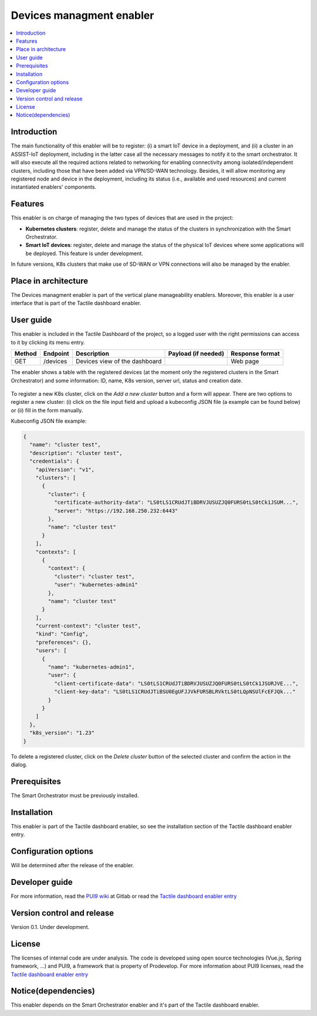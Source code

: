 .. _Devices managment enabler:

#########################
Devices managment enabler
#########################

.. contents::
  :local:
  :depth: 1

***************
Introduction
***************
The main functionality of this enabler will be to register: (i) a smart IoT device in a deployment, and (ii) a cluster in an ASSIST-IoT deployment, including in the latter case 
all the necessary messages to notify it to the smart orchestrator. It will also execute all the required actions related to networking for enabling connectivity among isolated/independent clusters, 
including those that have been added via VPN/SD-WAN technology. Besides, it will allow monitoring any registered node and device in the deployment, including its status (i.e., available and used resources) 
and current instantiated enablers' components.


***************
Features
***************
This enabler is on charge of managing the two types of devices that are used in the project:

- **Kubernetes clusters**: register, delete and manage the status of the clusters in synchronization with the Smart Orchestrator.
- **Smart IoT devices**: register, delete and manage the status of the physical IoT devices where some applications will be deployed. This feature is under development.

In future versions, K8s clusters that make use of SD-WAN or VPN connections will also be managed by the enabler.


*********************
Place in architecture
*********************
The Devices managment enabler is part of the vertical plane manageability enablers. Moreover, this enabler is a user interface that is part of the Tactile dashboard enabler.

.. figure:: ./dashboard-manageability-architecture.png
  :alt: Dashboard architecture
  :align: center

***************
User guide
***************
This enabler is included in the Tactile Dashboard of the project, so a logged user with the right permissions can access to it by clicking its menu entry.

+--------+----------+-------------------------------+---------------------+-----------------+
| Method | Endpoint | Description                   | Payload (if needed) | Response format |
+========+==========+===============================+=====================+=================+
| GET    | /devices | Devices view of the dashboard |                     | Web page        |
+--------+----------+-------------------------------+---------------------+-----------------+

The enabler shows a table with the registered devices (at the moment only the registered clusters in the Smart Orchestrator) 
and some information: ID, name, K8s version, server url, status and creation date.

.. figure:: ./k8sclusters.png
  :alt: Devices management user interface
  :align: center

To register a new K8s cluster, click on the *Add a new cluster* button and a form will appear. There are two options to register a new cluster: (i) click on the file input field
and upload a kubeconfig JSON file (a example can be found below) or (ii) fill in the form manually.

Kubeconfig JSON file example:

.. code-block:: json

  {
    "name": "cluster test",
    "description": "cluster test",
    "credentials": {
      "apiVersion": "v1",
      "clusters": [
        {
          "cluster": {
            "certificate-authority-data": "LS0tLS1CRUdJTiBDRVJUSUZJQ0FURS0tLS0tCk1JSUM...",
            "server": "https://192.168.250.232:6443"
          },
          "name": "cluster test"
        }
      ],
      "contexts": [
        {
          "context": {
            "cluster": "cluster test",
            "user": "kubernetes-admin1"
          },
          "name": "cluster test"
        }
      ],
      "current-context": "cluster test",
      "kind": "Config",
      "preferences": {},
      "users": [
        {
          "name": "kubernetes-admin1",
          "user": {
            "client-certificate-data": "LS0tLS1CRUdJTiBDRVJUSUZJQ0FURS0tLS0tCk1JSURJVE...",
            "client-key-data": "LS0tLS1CRUdJTiBSU0EgUFJJVkFURSBLRVktLS0tLQpNSUlFcEFJQk..."
          }
        }
      ]
    },
    "k8s_version": "1.23"
  }



.. figure:: ./k8scluster_form.png
  :alt: Register a new K8s cluster
  :align: center

To delete a registered cluster, click on the *Delete cluster* button of the selected cluster and confirm the action in the dialog.

.. figure:: ./k8scluster_delete.png
  :alt: Delete a registered K8s cluster
  :align: center

***************
Prerequisites
***************
The Smart Orchestrator must be previously installed.

***************
Installation
***************
This enabler is part of the Tactile dashboard enabler, so see the installation section of the Tactile dashboard enabler entry.

*********************
Configuration options
*********************
Will be determined after the release of the enabler.

***************
Developer guide
***************
For more information, read the `PUI9 wiki <https://gitlab.assist-iot.eu/wp4/applications/dashboard-pui9/-/wikis/home>`_ at Gitlab
or read the `Tactile dashboard enabler entry <https://assist-iot-enablers-documentation.readthedocs.io/en/latest/horizontal_planes/application/tactile_dashboard_enabler.html>`_

***************************
Version control and release
***************************
Version 0.1. Under development.

***************
License
***************
The licenses of internal code are under analysis. The code is developed using open source technologies (Vue.js, Spring framework, ...) and PUI9, a framework that is property of
Prodevelop. For more information about PUI9 licenses, read the `Tactile dashboard enabler entry <https://assist-iot-enablers-documentation.readthedocs.io/en/latest/horizontal_planes/application/tactile_dashboard_enabler.html>`_

********************
Notice(dependencies)
********************
This enabler depends on the Smart Orchestrator enabler and it's part of the Tactile dashboard enabler.
